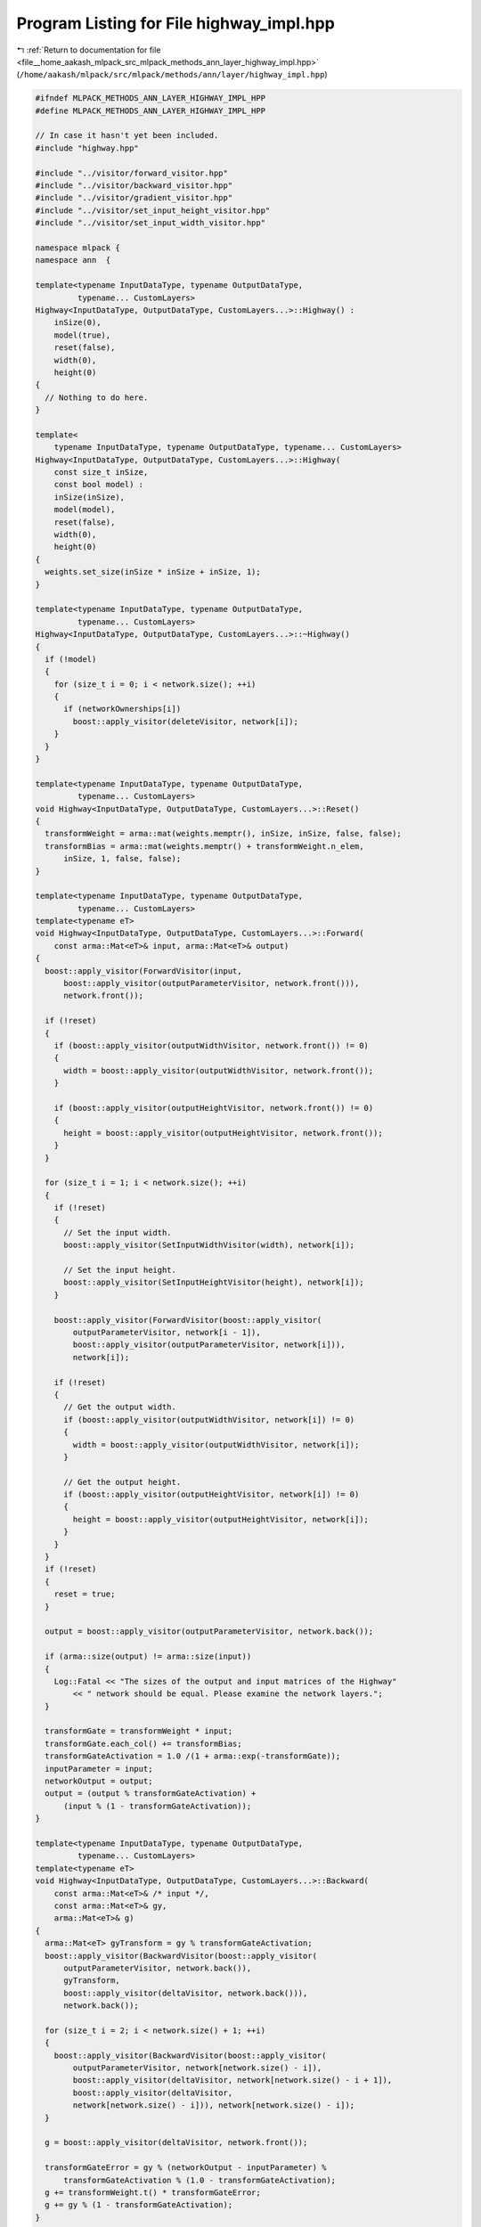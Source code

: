
.. _program_listing_file__home_aakash_mlpack_src_mlpack_methods_ann_layer_highway_impl.hpp:

Program Listing for File highway_impl.hpp
=========================================

|exhale_lsh| :ref:`Return to documentation for file <file__home_aakash_mlpack_src_mlpack_methods_ann_layer_highway_impl.hpp>` (``/home/aakash/mlpack/src/mlpack/methods/ann/layer/highway_impl.hpp``)

.. |exhale_lsh| unicode:: U+021B0 .. UPWARDS ARROW WITH TIP LEFTWARDS

.. code-block:: cpp

   
   #ifndef MLPACK_METHODS_ANN_LAYER_HIGHWAY_IMPL_HPP
   #define MLPACK_METHODS_ANN_LAYER_HIGHWAY_IMPL_HPP
   
   // In case it hasn't yet been included.
   #include "highway.hpp"
   
   #include "../visitor/forward_visitor.hpp"
   #include "../visitor/backward_visitor.hpp"
   #include "../visitor/gradient_visitor.hpp"
   #include "../visitor/set_input_height_visitor.hpp"
   #include "../visitor/set_input_width_visitor.hpp"
   
   namespace mlpack {
   namespace ann  {
   
   template<typename InputDataType, typename OutputDataType,
            typename... CustomLayers>
   Highway<InputDataType, OutputDataType, CustomLayers...>::Highway() :
       inSize(0),
       model(true),
       reset(false),
       width(0),
       height(0)
   {
     // Nothing to do here.
   }
   
   template<
       typename InputDataType, typename OutputDataType, typename... CustomLayers>
   Highway<InputDataType, OutputDataType, CustomLayers...>::Highway(
       const size_t inSize,
       const bool model) :
       inSize(inSize),
       model(model),
       reset(false),
       width(0),
       height(0)
   {
     weights.set_size(inSize * inSize + inSize, 1);
   }
   
   template<typename InputDataType, typename OutputDataType,
            typename... CustomLayers>
   Highway<InputDataType, OutputDataType, CustomLayers...>::~Highway()
   {
     if (!model)
     {
       for (size_t i = 0; i < network.size(); ++i)
       {
         if (networkOwnerships[i])
           boost::apply_visitor(deleteVisitor, network[i]);
       }
     }
   }
   
   template<typename InputDataType, typename OutputDataType,
            typename... CustomLayers>
   void Highway<InputDataType, OutputDataType, CustomLayers...>::Reset()
   {
     transformWeight = arma::mat(weights.memptr(), inSize, inSize, false, false);
     transformBias = arma::mat(weights.memptr() + transformWeight.n_elem,
         inSize, 1, false, false);
   }
   
   template<typename InputDataType, typename OutputDataType,
            typename... CustomLayers>
   template<typename eT>
   void Highway<InputDataType, OutputDataType, CustomLayers...>::Forward(
       const arma::Mat<eT>& input, arma::Mat<eT>& output)
   {
     boost::apply_visitor(ForwardVisitor(input,
         boost::apply_visitor(outputParameterVisitor, network.front())),
         network.front());
   
     if (!reset)
     {
       if (boost::apply_visitor(outputWidthVisitor, network.front()) != 0)
       {
         width = boost::apply_visitor(outputWidthVisitor, network.front());
       }
   
       if (boost::apply_visitor(outputHeightVisitor, network.front()) != 0)
       {
         height = boost::apply_visitor(outputHeightVisitor, network.front());
       }
     }
   
     for (size_t i = 1; i < network.size(); ++i)
     {
       if (!reset)
       {
         // Set the input width.
         boost::apply_visitor(SetInputWidthVisitor(width), network[i]);
   
         // Set the input height.
         boost::apply_visitor(SetInputHeightVisitor(height), network[i]);
       }
   
       boost::apply_visitor(ForwardVisitor(boost::apply_visitor(
           outputParameterVisitor, network[i - 1]),
           boost::apply_visitor(outputParameterVisitor, network[i])),
           network[i]);
   
       if (!reset)
       {
         // Get the output width.
         if (boost::apply_visitor(outputWidthVisitor, network[i]) != 0)
         {
           width = boost::apply_visitor(outputWidthVisitor, network[i]);
         }
   
         // Get the output height.
         if (boost::apply_visitor(outputHeightVisitor, network[i]) != 0)
         {
           height = boost::apply_visitor(outputHeightVisitor, network[i]);
         }
       }
     }
     if (!reset)
     {
       reset = true;
     }
   
     output = boost::apply_visitor(outputParameterVisitor, network.back());
   
     if (arma::size(output) != arma::size(input))
     {
       Log::Fatal << "The sizes of the output and input matrices of the Highway"
           << " network should be equal. Please examine the network layers.";
     }
   
     transformGate = transformWeight * input;
     transformGate.each_col() += transformBias;
     transformGateActivation = 1.0 /(1 + arma::exp(-transformGate));
     inputParameter = input;
     networkOutput = output;
     output = (output % transformGateActivation) +
         (input % (1 - transformGateActivation));
   }
   
   template<typename InputDataType, typename OutputDataType,
            typename... CustomLayers>
   template<typename eT>
   void Highway<InputDataType, OutputDataType, CustomLayers...>::Backward(
       const arma::Mat<eT>& /* input */,
       const arma::Mat<eT>& gy,
       arma::Mat<eT>& g)
   {
     arma::Mat<eT> gyTransform = gy % transformGateActivation;
     boost::apply_visitor(BackwardVisitor(boost::apply_visitor(
         outputParameterVisitor, network.back()),
         gyTransform,
         boost::apply_visitor(deltaVisitor, network.back())),
         network.back());
   
     for (size_t i = 2; i < network.size() + 1; ++i)
     {
       boost::apply_visitor(BackwardVisitor(boost::apply_visitor(
           outputParameterVisitor, network[network.size() - i]),
           boost::apply_visitor(deltaVisitor, network[network.size() - i + 1]),
           boost::apply_visitor(deltaVisitor,
           network[network.size() - i])), network[network.size() - i]);
     }
   
     g = boost::apply_visitor(deltaVisitor, network.front());
   
     transformGateError = gy % (networkOutput - inputParameter) %
         transformGateActivation % (1.0 - transformGateActivation);
     g += transformWeight.t() * transformGateError;
     g += gy % (1 - transformGateActivation);
   }
   
   template<typename InputDataType, typename OutputDataType,
            typename... CustomLayers>
   template<typename eT>
   void Highway<InputDataType, OutputDataType, CustomLayers...>::Gradient(
       const arma::Mat<eT>& input,
       const arma::Mat<eT>& error,
       arma::Mat<eT>& gradient)
   {
     arma::Mat<eT> errorTransform = error % transformGateActivation;
     boost::apply_visitor(GradientVisitor(boost::apply_visitor(
         outputParameterVisitor, network[network.size() - 2]),
         errorTransform), network.back());
   
     for (size_t i = 2; i < network.size(); ++i)
     {
       boost::apply_visitor(GradientVisitor(boost::apply_visitor(
           outputParameterVisitor, network[network.size() - i - 1]),
           boost::apply_visitor(deltaVisitor, network[network.size() - i + 1])),
           network[network.size() - i]);
     }
   
     boost::apply_visitor(GradientVisitor(input,
         boost::apply_visitor(deltaVisitor, network[1])), network.front());
   
     gradient.submat(0, 0, transformWeight.n_elem - 1, 0) = arma::vectorise(
         transformGateError * input.t());
     gradient.submat(transformWeight.n_elem, 0, gradient.n_elem - 1, 0) =
         arma::sum(transformGateError, 1);
   }
   
   template<typename InputDataType, typename OutputDataType,
            typename... CustomLayers>
   template<typename Archive>
   void Highway<InputDataType, OutputDataType, CustomLayers...>::serialize(
       Archive& ar, const uint32_t /* version */)
   {
     // If loading, delete the old layers and set size for weights.
     if (cereal::is_loading<Archive>())
     {
       for (LayerTypes<CustomLayers...>& layer : network)
       {
         boost::apply_visitor(deleteVisitor, layer);
       }
       weights.set_size(inSize * inSize + inSize, 1);
     }
   
     ar(CEREAL_NVP(model));
     ar(CEREAL_VECTOR_VARIANT_POINTER(network));
   }
   
   } // namespace ann
   } // namespace mlpack
   
   #endif
